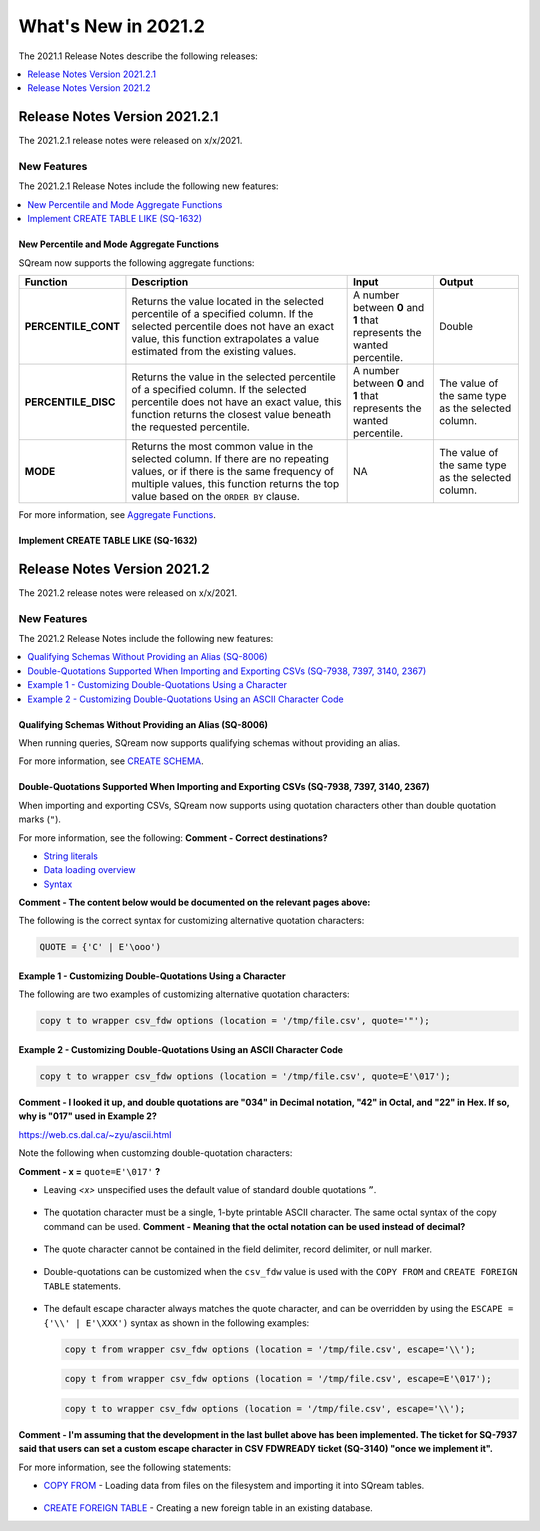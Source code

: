 .. _2021.2:

**************************
What's New in 2021.2
**************************
The 2021.1 Release Notes describe the following releases:

.. contents:: 
   :local:
   :depth: 1



   
Release Notes Version 2021.2.1
============================
The 2021.2.1 release notes were released on x/x/2021.

New Features
-------------
The 2021.2.1 Release Notes include the following new features:

.. contents:: 
   :local:
   :depth: 2
   
New Percentile and Mode Aggregate Functions
************
SQream now supports the following aggregate functions:

.. list-table::
   :widths: 15 49 18 18
   :header-rows: 1
   
   * - Function
     - Description
     - Input
     - Output
   * - **PERCENTILE_CONT**
     - Returns the value located in the selected percentile of a specified column. If the selected percentile does not have an exact value, this function extrapolates a value estimated from the existing values.
     - A number between **0** and **1** that represents the wanted percentile. 
     - Double
   * - **PERCENTILE_DISC**
     - Returns the value in the selected percentile of a specified column. If the selected percentile does not have an exact value, this function returns the closest value beneath the requested percentile.
     - A number between **0** and **1** that represents the wanted percentile. 
     - The value of the same type as the selected column.
   * - **MODE**
     - Returns the most common value in the selected column. If there are no repeating values, or if there is the same frequency of multiple values, this function returns the top value based on the ``ORDER BY`` clause.
     - NA
     - The value of the same type as the selected column.

For more information, see `Aggregate Functions <https://docs.sqream.com/en/latest/reference/sql/sql_functions/aggregate_functions/index.html>`_.




   
Implement CREATE TABLE LIKE (SQ-1632)
************
   


Release Notes Version 2021.2
============================
The 2021.2 release notes were released on x/x/2021.

New Features
----------
The 2021.2 Release Notes include the following new features:

.. contents:: 
   :local:
   :depth: 1
   
Qualifying Schemas Without Providing an Alias (SQ-8006)
************
When running queries, SQream now supports qualifying schemas without providing an alias.

For more information, see `CREATE SCHEMA <https://docs.sqream.com/en/latest/reference/sql/sql_statements/ddl_commands/create_schema.html>`_.





Double-Quotations Supported When Importing and Exporting CSVs (SQ-7938, 7397, 3140, 2367)
************
When importing and exporting CSVs, SQream now supports using quotation characters other than double quotation marks (``"``).

For more information, see the following: **Comment - Correct destinations?**

* `String literals <file:///C:/Users/Yaniv/sqream_docs/_build/html/reference/sql/sql_syntax/literals.html#string-literals>`_
* `Data loading overview <file:///C:/Users/Yaniv/sqream_docs/_build/html/guides/inserting_data.html?highlight=csv#data-loading-overview>`_

* `Syntax <file:///C:/Users/Yaniv/sqream_docs/_build/html/reference/sql_data_types.html#syntax>`_


**Comment - The content below would be documented on the relevant pages above:**

The following is the correct syntax for customizing alternative quotation characters:

.. code-block:: postgres

   QUOTE = {'C' | E'\ooo')
   
Example 1 - Customizing Double-Quotations Using a Character
************
   
The following are two examples of customizing alternative quotation characters:

.. code-block:: postgres

   copy t to wrapper csv_fdw options (location = '/tmp/file.csv', quote='"');
   
Example 2 - Customizing Double-Quotations Using an ASCII Character Code
************

.. code-block:: postgres
   
   copy t to wrapper csv_fdw options (location = '/tmp/file.csv', quote=E'\017');
   
**Comment - I looked it up, and double quotations are "034" in Decimal notation, "42" in Octal, and "22" in Hex. If so, why is "017" used in Example 2?**

https://web.cs.dal.ca/~zyu/ascii.html

Note the following when customzing double-quotation characters:

**Comment - x =** ``quote=E'\017'`` **?**

* Leaving *<x>* unspecified uses the default value of standard double quotations ``”``.

   ::

* The quotation character must be a single, 1-byte printable ASCII character. The same octal syntax of the copy command can be used. **Comment - Meaning that the octal notation can be used instead of decimal?**

   ::

* The quote character cannot be contained in the field delimiter, record delimiter, or null marker.

   ::
   
* Double-quotations can be customized when the ``csv_fdw`` value is used with the ``COPY FROM`` and ``CREATE FOREIGN TABLE`` statements.

   ::

* The default escape character always matches the quote character, and can be overridden by using the ``ESCAPE = {'\\' | E'\XXX')`` syntax as shown in the following examples:

  .. code-block:: postgres

     copy t from wrapper csv_fdw options (location = '/tmp/file.csv', escape='\\');

  .. code-block:: postgres

     copy t from wrapper csv_fdw options (location = '/tmp/file.csv', escape=E'\017');

  .. code-block:: postgres

     copy t to wrapper csv_fdw options (location = '/tmp/file.csv', escape='\\');
	 
**Comment - I'm assuming that the development in the last bullet above has been implemented. The ticket for SQ-7937 said that users can set a custom escape character in CSV FDWREADY ticket (SQ-3140) "once we implement it".**
	 
For more information, see the following statements:

* `COPY FROM <https://docs.sqream.com/en/latest/reference/sql/sql_statements/dml_commands/copy_from.html>`_ - Loading data from files on the filesystem and importing it into SQream tables.

   ::

* `CREATE FOREIGN TABLE <https://docs.sqream.com/en/latest/reference/sql/sql_statements/ddl_commands/create_foreign_table.html>`_ - Creating a new foreign table in an existing database.
